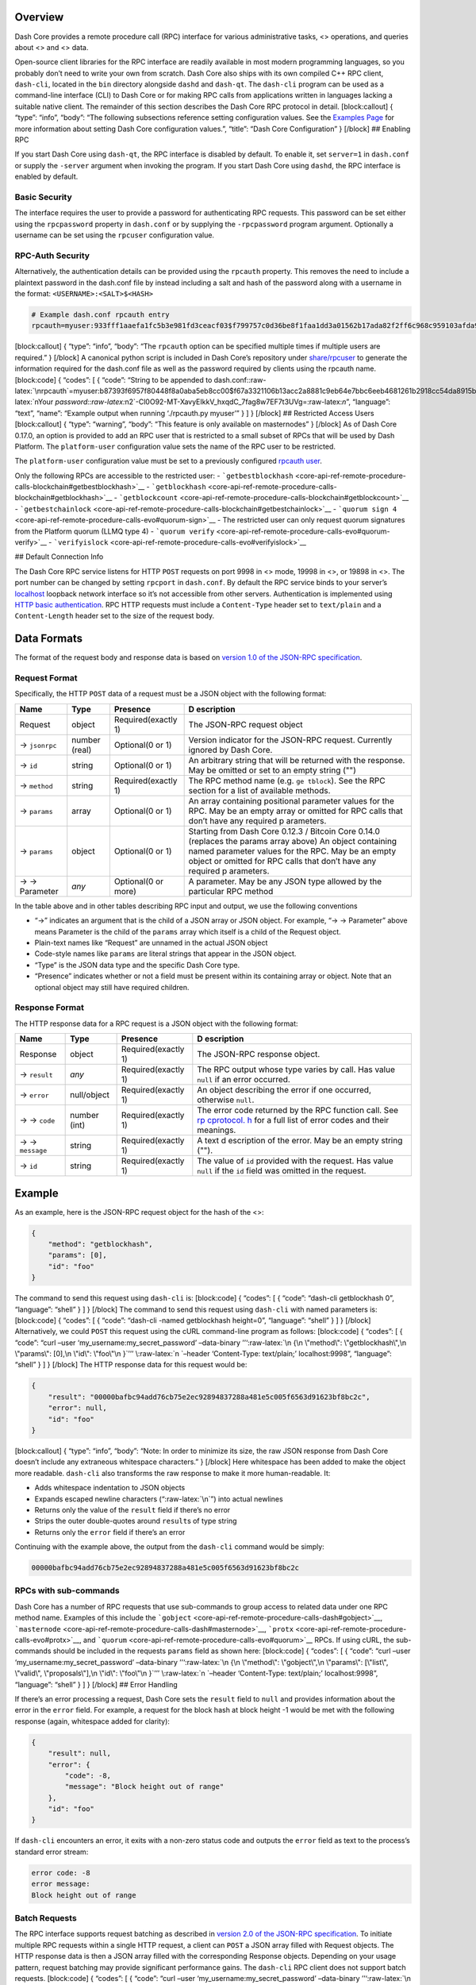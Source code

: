 Overview
========

Dash Core provides a remote procedure call (RPC) interface for various
administrative tasks, <> operations, and queries about <> and <> data.

Open-source client libraries for the RPC interface are readily available
in most modern programming languages, so you probably don’t need to
write your own from scratch. Dash Core also ships with its own compiled
C++ RPC client, ``dash-cli``, located in the ``bin`` directory alongside
``dashd`` and ``dash-qt``. The ``dash-cli`` program can be used as a
command-line interface (CLI) to Dash Core or for making RPC calls from
applications written in languages lacking a suitable native client. The
remainder of this section describes the Dash Core RPC protocol in
detail. [block:callout] { “type”: “info”, “body”: “The following
subsections reference setting configuration values. See the `Examples
Page <core-examples-introduction>`__ for more information about setting
Dash Core configuration values.”, “title”: “Dash Core Configuration” }
[/block] ## Enabling RPC

If you start Dash Core using ``dash-qt``, the RPC interface is disabled
by default. To enable it, set ``server=1`` in ``dash.conf`` or supply
the ``-server`` argument when invoking the program. If you start Dash
Core using ``dashd``, the RPC interface is enabled by default.

Basic Security
--------------

The interface requires the user to provide a password for authenticating
RPC requests. This password can be set either using the ``rpcpassword``
property in ``dash.conf`` or by supplying the ``-rpcpassword`` program
argument. Optionally a username can be set using the ``rpcuser``
configuration value.

RPC-Auth Security
-----------------

Alternatively, the authentication details can be provided using the
``rpcauth`` property. This removes the need to include a plaintext
password in the dash.conf file by instead including a salt and hash of
the password along with a username in the format:
``<USERNAME>:<SALT>$<HASH>``

.. code:: shell

   # Example dash.conf rpcauth entry
   rpcauth=myuser:933fff1aaefa1fc5b3e981fd3ceacf03$f799757c0d36be8f1faa1dd3a01562b17ada82f2ff6c968c959103afda9e7c6f

[block:callout] { “type”: “info”, “body”: “The ``rpcauth`` option can be
specified multiple times if multiple users are required.” } [/block] A
canonical python script is included in Dash Core’s repository under
`share/rpcuser <https://github.com/dashpay/dash/tree/master/share/rpcauth>`__
to generate the information required for the dash.conf file as well as
the password required by clients using the rpcauth name. [block:code] {
“codes”: [ { “code”: “String to be appended to
dash.conf::raw-latex:`\nrpcauth`=myuser:b87393f6957f80448f8a0aba5eb8cc00$f67a3321106b13acc2a8881c9eb64e7bbc6eeb4681261b2918cc54da8915be6e:raw-latex:`\nYour `password::raw-latex:`\n2`-Cl0O92-MT-XavyEIkkV_hxqdC_7fag8w7EF7t3UVg=:raw-latex:`\n`”,
“language”: “text”, “name”: “Example output when running ‘./rpcauth.py
myuser’” } ] } [/block] ## Restricted Access Users [block:callout] {
“type”: “warning”, “body”: “This feature is only available on
masternodes” } [/block] As of Dash Core 0.17.0, an option is provided to
add an RPC user that is restricted to a small subset of RPCs that will
be used by Dash Platform. The ``platform-user`` configuration value sets
the name of the RPC user to be restricted.

The ``platform-user`` configuration value must be set to a previously
configured `rpcauth user <#rpc-auth-security>`__.

Only the following RPCs are accessible to the restricted user: -
```getbestblockhash`` <core-api-ref-remote-procedure-calls-blockchain#getbestblockhash>`__
-
```getblockhash`` <core-api-ref-remote-procedure-calls-blockchain#getblockhash>`__
-
```getblockcount`` <core-api-ref-remote-procedure-calls-blockchain#getblockcount>`__
-
```getbestchainlock`` <core-api-ref-remote-procedure-calls-blockchain#getbestchainlock>`__
-
```quorum sign 4`` <core-api-ref-remote-procedure-calls-evo#quorum-sign>`__
- The restricted user can only request quorum signatures from the
Platform quorum (LLMQ type 4) -
```quorum verify`` <core-api-ref-remote-procedure-calls-evo#quorum-verify>`__
-
```verifyislock`` <core-api-ref-remote-procedure-calls-evo#verifyislock>`__

## Default Connection Info

The Dash Core RPC service listens for HTTP ``POST`` requests on port
9998 in <> mode, 19998 in <>, or 19898 in <>. The port number can be
changed by setting ``rpcport`` in ``dash.conf``. By default the RPC
service binds to your server’s
`localhost <https://en.wikipedia.org/wiki/Localhost>`__ loopback network
interface so it’s not accessible from other servers. Authentication is
implemented using `HTTP basic
authentication <https://en.wikipedia.org/wiki/Basic_access_authentication>`__.
RPC HTTP requests must include a ``Content-Type`` header set to
``text/plain`` and a ``Content-Length`` header set to the size of the
request body.

Data Formats
============

The format of the request body and response data is based on `version
1.0 of the JSON-RPC
specification <http://json-rpc.org/wiki/specification>`__.

Request Format
--------------

Specifically, the HTTP ``POST`` data of a request must be a JSON object
with the following format:

+-----------------+-------------+-----------------------+------------+
| Name            | Type        | Presence              | D          |
|                 |             |                       | escription |
+=================+=============+=======================+============+
| Request         | object      | Required(exactly 1)   | The        |
|                 |             |                       | JSON-RPC   |
|                 |             |                       | request    |
|                 |             |                       | object     |
+-----------------+-------------+-----------------------+------------+
| → \ ``jsonrpc`` | number      | Optional(0 or 1)      | Version    |
|                 | (real)      |                       | indicator  |
|                 |             |                       | for the    |
|                 |             |                       | JSON-RPC   |
|                 |             |                       | request.   |
|                 |             |                       | Currently  |
|                 |             |                       | ignored by |
|                 |             |                       | Dash Core. |
+-----------------+-------------+-----------------------+------------+
| → \ ``id``      | string      | Optional(0 or 1)      | An         |
|                 |             |                       | arbitrary  |
|                 |             |                       | string     |
|                 |             |                       | that will  |
|                 |             |                       | be         |
|                 |             |                       | returned   |
|                 |             |                       | with the   |
|                 |             |                       | response.  |
|                 |             |                       | May be     |
|                 |             |                       | omitted or |
|                 |             |                       | set to an  |
|                 |             |                       | empty      |
|                 |             |                       | string     |
|                 |             |                       | ("")       |
+-----------------+-------------+-----------------------+------------+
| → \ ``method``  | string      | Required(exactly 1)   | The RPC    |
|                 |             |                       | method     |
|                 |             |                       | name       |
|                 |             |                       | (e.g. ``ge |
|                 |             |                       | tblock``). |
|                 |             |                       | See the    |
|                 |             |                       | RPC        |
|                 |             |                       | section    |
|                 |             |                       | for a list |
|                 |             |                       | of         |
|                 |             |                       | available  |
|                 |             |                       | methods.   |
+-----------------+-------------+-----------------------+------------+
| → \ ``params``  | array       | Optional(0 or 1)      | An array   |
|                 |             |                       | containing |
|                 |             |                       | positional |
|                 |             |                       | parameter  |
|                 |             |                       | values for |
|                 |             |                       | the RPC.   |
|                 |             |                       | May be an  |
|                 |             |                       | empty      |
|                 |             |                       | array or   |
|                 |             |                       | omitted    |
|                 |             |                       | for RPC    |
|                 |             |                       | calls that |
|                 |             |                       | don’t have |
|                 |             |                       | any        |
|                 |             |                       | required   |
|                 |             |                       | p          |
|                 |             |                       | arameters. |
+-----------------+-------------+-----------------------+------------+
| → \ ``params``  | object      | Optional(0 or 1)      | Starting   |
|                 |             |                       | from Dash  |
|                 |             |                       | Core       |
|                 |             |                       | 0.12.3 /   |
|                 |             |                       | Bitcoin    |
|                 |             |                       | Core       |
|                 |             |                       | 0.14.0     |
|                 |             |                       | (replaces  |
|                 |             |                       | the params |
|                 |             |                       | array      |
|                 |             |                       | above) An  |
|                 |             |                       | object     |
|                 |             |                       | containing |
|                 |             |                       | named      |
|                 |             |                       | parameter  |
|                 |             |                       | values for |
|                 |             |                       | the RPC.   |
|                 |             |                       | May be an  |
|                 |             |                       | empty      |
|                 |             |                       | object or  |
|                 |             |                       | omitted    |
|                 |             |                       | for RPC    |
|                 |             |                       | calls that |
|                 |             |                       | don’t have |
|                 |             |                       | any        |
|                 |             |                       | required   |
|                 |             |                       | p          |
|                 |             |                       | arameters. |
+-----------------+-------------+-----------------------+------------+
| → → Parameter   | *any*       | Optional(0 or more)   | A          |
|                 |             |                       | parameter. |
|                 |             |                       | May be any |
|                 |             |                       | JSON type  |
|                 |             |                       | allowed by |
|                 |             |                       | the        |
|                 |             |                       | particular |
|                 |             |                       | RPC method |
+-----------------+-------------+-----------------------+------------+

In the table above and in other tables describing RPC input and output,
we use the following conventions

-  “→” indicates an argument that is the child of a JSON array or JSON
   object. For example, “→ → Parameter” above means Parameter is the
   child of the ``params`` array which itself is a child of the Request
   object.

-  Plain-text names like “Request” are unnamed in the actual JSON object

-  Code-style names like ``params`` are literal strings that appear in
   the JSON object.

-  “Type” is the JSON data type and the specific Dash Core type.

-  “Presence” indicates whether or not a field must be present within
   its containing array or object. Note that an optional object may
   still have required children.

Response Format
---------------

The HTTP response data for a RPC request is a JSON object with the
following format:

+-----------------+-------------+-----------------------+------------+
| Name            | Type        | Presence              | D          |
|                 |             |                       | escription |
+=================+=============+=======================+============+
| Response        | object      | Required(exactly 1)   | The        |
|                 |             |                       | JSON-RPC   |
|                 |             |                       | response   |
|                 |             |                       | object.    |
+-----------------+-------------+-----------------------+------------+
| → \ ``result``  | *any*       | Required(exactly 1)   | The RPC    |
|                 |             |                       | output     |
|                 |             |                       | whose type |
|                 |             |                       | varies by  |
|                 |             |                       | call. Has  |
|                 |             |                       | value      |
|                 |             |                       | ``null``   |
|                 |             |                       | if an      |
|                 |             |                       | error      |
|                 |             |                       | occurred.  |
+-----------------+-------------+-----------------------+------------+
| → \ ``error``   | null/object | Required(exactly 1)   | An object  |
|                 |             |                       | describing |
|                 |             |                       | the error  |
|                 |             |                       | if one     |
|                 |             |                       | occurred,  |
|                 |             |                       | otherwise  |
|                 |             |                       | ``null``.  |
+-----------------+-------------+-----------------------+------------+
| → → \ ``code``  | number      | Required(exactly 1)   | The error  |
|                 | (int)       |                       | code       |
|                 |             |                       | returned   |
|                 |             |                       | by the RPC |
|                 |             |                       | function   |
|                 |             |                       | call. See  |
|                 |             |                       | `rp        |
|                 |             |                       | cprotocol. |
|                 |             |                       | h <https:/ |
|                 |             |                       | /github.co |
|                 |             |                       | m/dashpay/ |
|                 |             |                       | dash/blob/ |
|                 |             |                       | v0.15.x/sr |
|                 |             |                       | c/rpc/prot |
|                 |             |                       | ocol.h>`__ |
|                 |             |                       | for a full |
|                 |             |                       | list of    |
|                 |             |                       | error      |
|                 |             |                       | codes and  |
|                 |             |                       | their      |
|                 |             |                       | meanings.  |
+-----------------+-------------+-----------------------+------------+
| → →             | string      | Required(exactly 1)   | A text     |
| \ ``message``   |             |                       | d          |
|                 |             |                       | escription |
|                 |             |                       | of the     |
|                 |             |                       | error. May |
|                 |             |                       | be an      |
|                 |             |                       | empty      |
|                 |             |                       | string     |
|                 |             |                       | ("").      |
+-----------------+-------------+-----------------------+------------+
| → \ ``id``      | string      | Required(exactly 1)   | The value  |
|                 |             |                       | of ``id``  |
|                 |             |                       | provided   |
|                 |             |                       | with the   |
|                 |             |                       | request.   |
|                 |             |                       | Has value  |
|                 |             |                       | ``null``   |
|                 |             |                       | if the     |
|                 |             |                       | ``id``     |
|                 |             |                       | field was  |
|                 |             |                       | omitted in |
|                 |             |                       | the        |
|                 |             |                       | request.   |
+-----------------+-------------+-----------------------+------------+

Example
=======

As an example, here is the JSON-RPC request object for the hash of the
<>:

.. code:: json

   {
       "method": "getblockhash",
       "params": [0],
       "id": "foo"
   }

The command to send this request using ``dash-cli`` is: [block:code] {
“codes”: [ { “code”: “dash-cli getblockhash 0”, “language”: “shell” } ]
} [/block] The command to send this request using ``dash-cli`` with
named parameters is: [block:code] { “codes”: [ { “code”: “dash-cli
-named getblockhash height=0”, “language”: “shell” } ] } [/block]
Alternatively, we could ``POST`` this request using the cURL
command-line program as follows: [block:code] { “codes”: [ { “code”:
“curl –user ‘my_username:my_secret_password’ –data-binary
’’‘:raw-latex:`\n  {\n      \"method\": \"getblockhash\",\n      \"params\": [0],\n      \"id\": \"foo\"\n  }`’’’
\\:raw-latex:`\n  `–header ‘Content-Type: text/plain;’ localhost:9998”,
“language”: “shell” } ] } [/block] The HTTP response data for this
request would be:

.. code:: json

   {
       "result": "00000bafbc94add76cb75e2ec92894837288a481e5c005f6563d91623bf8bc2c",
       "error": null,
       "id": "foo"
   }

[block:callout] { “type”: “info”, “body”: “Note: In order to minimize
its size, the raw JSON response from Dash Core doesn’t include any
extraneous whitespace characters.” } [/block] Here whitespace has been
added to make the object more readable. ``dash-cli`` also transforms the
raw response to make it more human-readable. It:

-  Adds whitespace indentation to JSON objects
-  Expands escaped newline characters (“:raw-latex:`\n`”) into actual
   newlines
-  Returns only the value of the ``result`` field if there’s no error
-  Strips the outer double-quotes around ``result``\ s of type string
-  Returns only the ``error`` field if there’s an error

Continuing with the example above, the output from the ``dash-cli``
command would be simply:

.. code:: text

   00000bafbc94add76cb75e2ec92894837288a481e5c005f6563d91623bf8bc2c

RPCs with sub-commands
----------------------

Dash Core has a number of RPC requests that use sub-commands to group
access to related data under one RPC method name. Examples of this
include the
```gobject`` <core-api-ref-remote-procedure-calls-dash#gobject>`__,
```masternode`` <core-api-ref-remote-procedure-calls-dash#masternode>`__,
```protx`` <core-api-ref-remote-procedure-calls-evo#protx>`__, and
```quorum`` <core-api-ref-remote-procedure-calls-evo#quorum>`__ RPCs. If
using cURL, the sub-commands should be included in the requests
``params`` field as shown here: [block:code] { “codes”: [ { “code”:
“curl –user ‘my_username:my_secret_password’ –data-binary
’’‘:raw-latex:`\n  {\n      \"method\": \"gobject\",\n      \"params\": [\"list\", \"valid\", \"proposals\"],\n      \"id\": \"foo\"\n  }`’’’
\\:raw-latex:`\n  `–header ‘Content-Type: text/plain;’ localhost:9998”,
“language”: “shell” } ] } [/block] ## Error Handling

If there’s an error processing a request, Dash Core sets the ``result``
field to ``null`` and provides information about the error in the
``error`` field. For example, a request for the block hash at block
height -1 would be met with the following response (again, whitespace
added for clarity):

.. code:: json

   {
       "result": null,
       "error": {
           "code": -8,
           "message": "Block height out of range"
       },
       "id": "foo"
   }

If ``dash-cli`` encounters an error, it exits with a non-zero status
code and outputs the ``error`` field as text to the process’s standard
error stream:

.. code:: text

   error code: -8
   error message:
   Block height out of range

Batch Requests
--------------

The RPC interface supports request batching as described in `version 2.0
of the JSON-RPC
specification <http://www.jsonrpc.org/specification#batch>`__. To
initiate multiple RPC requests within a single HTTP request, a client
can ``POST`` a JSON array filled with Request objects. The HTTP response
data is then a JSON array filled with the corresponding Response
objects. Depending on your usage pattern, request batching may provide
significant performance gains. The ``dash-cli`` RPC client does not
support batch requests. [block:code] { “codes”: [ { “code”: “curl –user
‘my_username:my_secret_password’ –data-binary
’’‘:raw-latex:`\n  [\n    {\n      \"method\": \"getblockhash\",\n      \"params\": [0],\n      \"id\": \"foo\"\n    },\n    {\n      \"method\": \"getblockhash\",\n      \"params\": [1],\n      \"id\": \"foo2\"\n    }\n  ]`’’’
\\:raw-latex:`\n  `–header ‘Content-Type: text/plain;’ localhost:9998”,
“language”: “shell” } ] } [/block] To keep this documentation compact
and readable, the examples for each of the available RPC calls will be
given as ``dash-cli`` commands:

.. code:: shell

   dash-cli [options] <method name> <param1> <param2> ...

This translates into an JSON-RPC Request object of the form:

.. code:: json

   {
       "method": "<method name>",
       "params": [ "<param1>", "<param2>", "..." ],
       "id": "foo"
   }

[block:callout] { “type”: “warning”, “body”: “**Warning:** if you write
programs using the JSON-RPC interface, you must ensure they handle
high-precision real numbers correctly. See the `Proper Money
Handling <https://en.bitcoin.it/wiki/Proper_Money_Handling_%28JSON-RPC%29>`__
Bitcoin Wiki article for details and example code.”, “title”:
“High-precision real numbers” } [/block]

